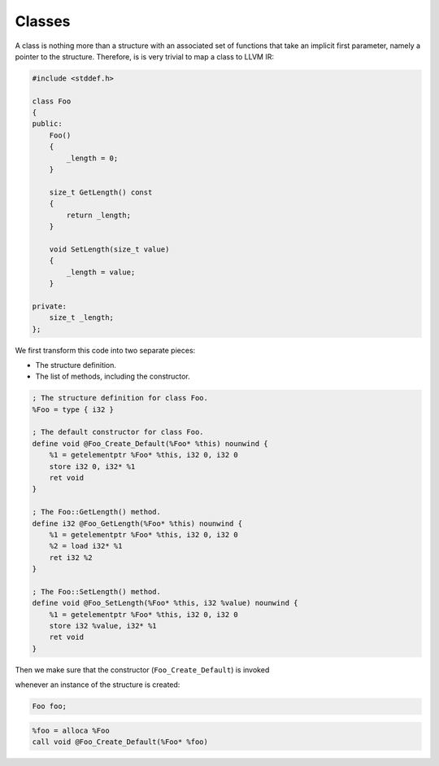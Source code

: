 Classes
-------

A class is nothing more than a structure with an associated set of
functions that take an implicit first parameter, namely a pointer to the
structure. Therefore, is is very trivial to map a class to LLVM IR:

.. code-block:: cpp

    #include <stddef.h>

    class Foo
    {
    public:
        Foo()
        {
            _length = 0;
        }

        size_t GetLength() const
        {
            return _length;
        }

        void SetLength(size_t value)
        {
            _length = value;
        }

    private:
        size_t _length;
    };

We first transform this code into two separate pieces:

-  The structure definition.
-  The list of methods, including the constructor.

.. code-block:: llvm

    ; The structure definition for class Foo.
    %Foo = type { i32 }

    ; The default constructor for class Foo.
    define void @Foo_Create_Default(%Foo* %this) nounwind {
        %1 = getelementptr %Foo* %this, i32 0, i32 0
        store i32 0, i32* %1
        ret void
    }

    ; The Foo::GetLength() method.
    define i32 @Foo_GetLength(%Foo* %this) nounwind {
        %1 = getelementptr %Foo* %this, i32 0, i32 0
        %2 = load i32* %1
        ret i32 %2
    }

    ; The Foo::SetLength() method.
    define void @Foo_SetLength(%Foo* %this, i32 %value) nounwind {
        %1 = getelementptr %Foo* %this, i32 0, i32 0
        store i32 %value, i32* %1
        ret void
    }

Then we make sure that the constructor (``Foo_Create_Default``) is
invoked

whenever an instance of the structure is created:

.. code-block:: cpp

    Foo foo;

.. code-block:: llvm


    %foo = alloca %Foo
    call void @Foo_Create_Default(%Foo* %foo)
